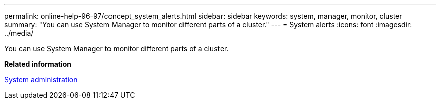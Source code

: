 ---
permalink: online-help-96-97/concept_system_alerts.html
sidebar: sidebar
keywords: system, manager, monitor, cluster
summary: "You can use System Manager to monitor different parts of a cluster."
---
= System alerts
:icons: font
:imagesdir: ../media/

[.lead]
You can use System Manager to monitor different parts of a cluster.

*Related information*

https://docs.netapp.com/us-en/ontap/system-admin/index.html[System administration]
